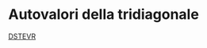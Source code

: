 * Autovalori della tridiagonale

[[http://www.netlib.org/lapack/explore-html/d9/d45/dstevr_8f.html#][DSTEVR]]
